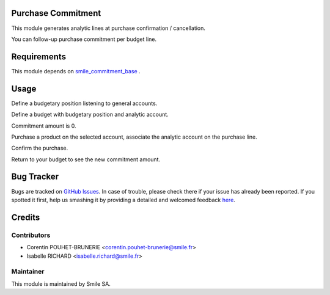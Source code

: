.. image:: https://img.shields.io/badge/licence-GPL--3-blue.svg
    :alt: License: GPL-3

Purchase Commitment
=========================

This module generates analytic lines at purchase confirmation / cancellation.

You can follow-up purchase commitment per budget line.


Requirements
============

This module depends on
`smile_commitment_base <https://github.com/Smile-SA/odoo_addons/tree/11.0/smile_commitment_base>`_
.


Usage
=====

Define a budgetary position listening to general accounts.

Define a budget with budgetary position and analytic account.

Commitment amount is 0.

Purchase a product on the selected account, associate the analytic account on the purchase line.

Confirm the purchase.

Return to your budget to see the new commitment amount.


Bug Tracker
===========

Bugs are tracked on `GitHub Issues <https://github.com/Smile-SA/odoo_addons/issues>`_.
In case of trouble, please check there if your issue has already been reported.
If you spotted it first, help us smashing it by providing a detailed and welcomed feedback
`here <https://github.com/Smile-SA/odoo_addons/issues/new?body=module:%20smile_commitment_purchase%0Aversion:%209.0%0A%0A**Steps%20to%20reproduce**%0A-%20...%0A%0A**Current%20behavior**%0A%0A**Expected%20behavior**>`_.


Credits
=======

Contributors
------------

* Corentin POUHET-BRUNERIE <corentin.pouhet-brunerie@smile.fr>
* Isabelle RICHARD <isabelle.richard@smile.fr>

Maintainer
----------

This module is maintained by Smile SA.
